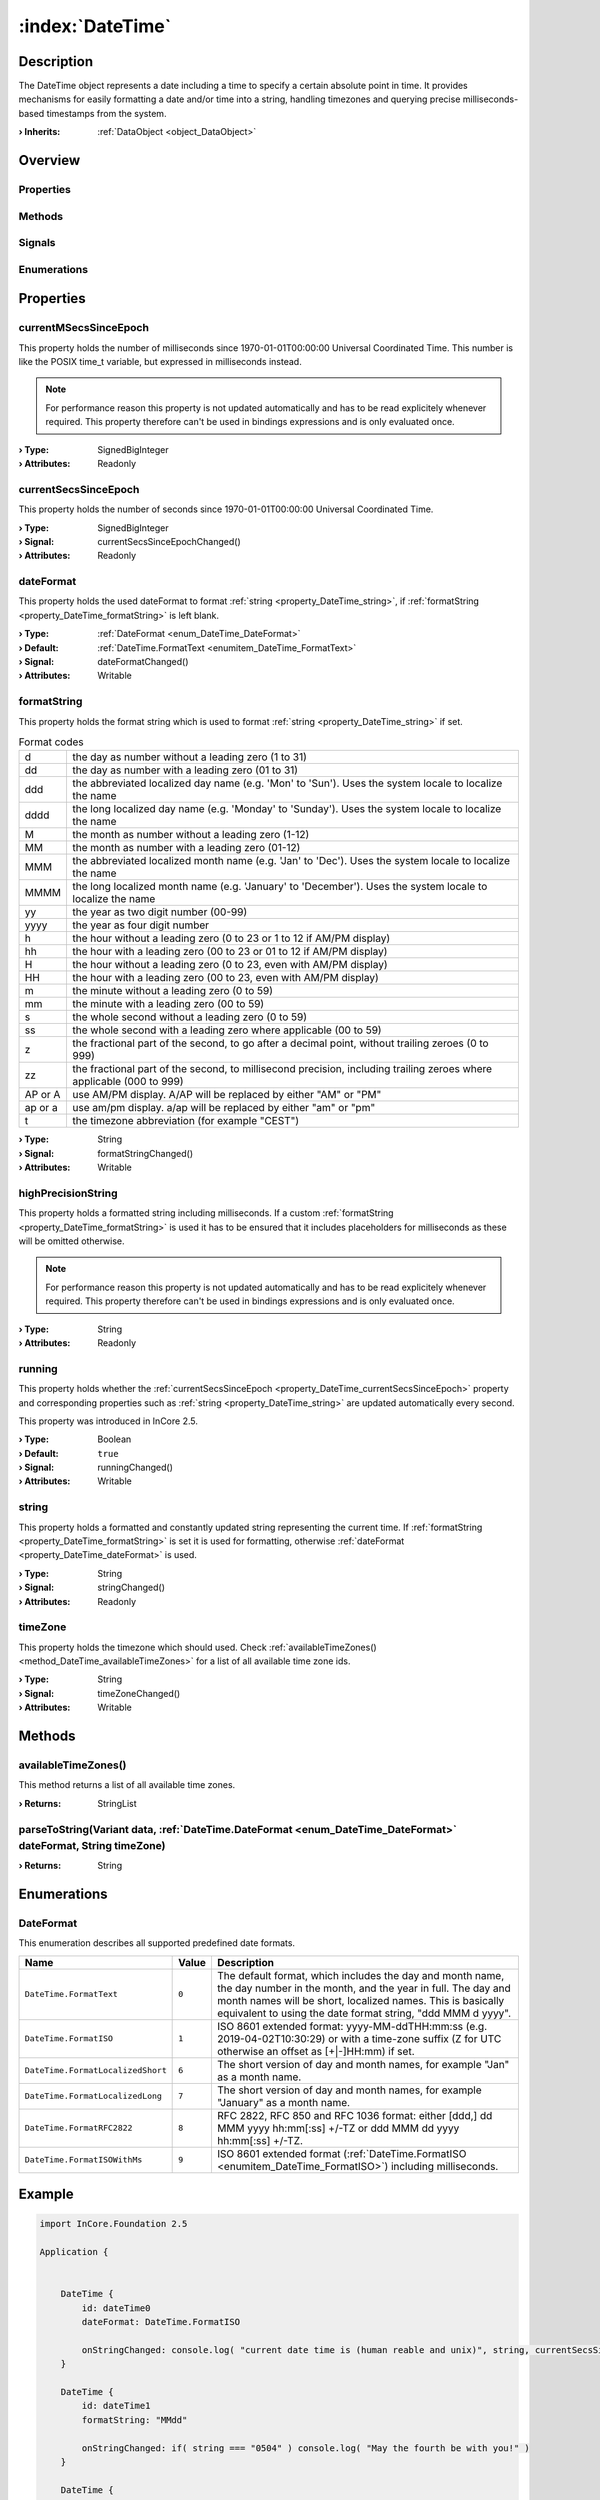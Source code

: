 
.. _object_DateTime:


:index:`DateTime`
-----------------

Description
***********

The DateTime object represents a date including a time to specify a certain absolute point in time. It provides mechanisms for easily formatting a date and/or time into a string, handling timezones and querying precise milliseconds-based timestamps from the system.

:**› Inherits**: :ref:`DataObject <object_DataObject>`

Overview
********

Properties
++++++++++

.. hlist::
  :columns: 3

  * :ref:`currentMSecsSinceEpoch <property_DateTime_currentMSecsSinceEpoch>`
  * :ref:`currentSecsSinceEpoch <property_DateTime_currentSecsSinceEpoch>`
  * :ref:`dateFormat <property_DateTime_dateFormat>`
  * :ref:`formatString <property_DateTime_formatString>`
  * :ref:`highPrecisionString <property_DateTime_highPrecisionString>`
  * :ref:`running <property_DateTime_running>`
  * :ref:`string <property_DateTime_string>`
  * :ref:`timeZone <property_DateTime_timeZone>`
  * :ref:`DataObject.data <property_DataObject_data>`
  * :ref:`DataObject.dataType <property_DataObject_dataType>`
  * :ref:`DataObject.description <property_DataObject_description>`
  * :ref:`DataObject.name <property_DataObject_name>`
  * :ref:`DataObject.timestamp <property_DataObject_timestamp>`
  * :ref:`DataObject.uuid <property_DataObject_uuid>`
  * :ref:`DataObject.view <property_DataObject_view>`
  * :ref:`Object.objectId <property_Object_objectId>`
  * :ref:`Object.parent <property_Object_parent>`

Methods
+++++++

.. hlist::
  :columns: 1

  * :ref:`availableTimeZones() <method_DateTime_availableTimeZones>`
  * :ref:`parseToString() <method_DateTime_parseToString>`
  * :ref:`DataObject.touch() <method_DataObject_touch>`
  * :ref:`Object.deserializeProperties() <method_Object_deserializeProperties>`
  * :ref:`Object.fromJson() <method_Object_fromJson>`
  * :ref:`Object.serializeProperties() <method_Object_serializeProperties>`
  * :ref:`Object.toJson() <method_Object_toJson>`

Signals
+++++++

.. hlist::
  :columns: 1

  * :ref:`Object.completed() <signal_Object_completed>`

Enumerations
++++++++++++

.. hlist::
  :columns: 1

  * :ref:`DateFormat <enum_DateTime_DateFormat>`
  * :ref:`DataObject.DataType <enum_DataObject_DataType>`



Properties
**********


.. _property_DateTime_currentMSecsSinceEpoch:

.. index::
   single: currentMSecsSinceEpoch

currentMSecsSinceEpoch
++++++++++++++++++++++

This property holds the number of milliseconds since 1970-01-01T00:00:00 Universal Coordinated Time. This number is like the POSIX time_t variable, but expressed in milliseconds instead.

.. note:: For performance reason this property is not updated automatically and has to be read explicitely whenever required. This property therefore can't be used in bindings expressions and is only evaluated once.

:**› Type**: SignedBigInteger
:**› Attributes**: Readonly


.. _property_DateTime_currentSecsSinceEpoch:

.. _signal_DateTime_currentSecsSinceEpochChanged:

.. index::
   single: currentSecsSinceEpoch

currentSecsSinceEpoch
+++++++++++++++++++++

This property holds the number of seconds since 1970-01-01T00:00:00 Universal Coordinated Time.

:**› Type**: SignedBigInteger
:**› Signal**: currentSecsSinceEpochChanged()
:**› Attributes**: Readonly


.. _property_DateTime_dateFormat:

.. _signal_DateTime_dateFormatChanged:

.. index::
   single: dateFormat

dateFormat
++++++++++

This property holds the used dateFormat to format :ref:`string <property_DateTime_string>`, if :ref:`formatString <property_DateTime_formatString>` is left blank.

:**› Type**: :ref:`DateFormat <enum_DateTime_DateFormat>`
:**› Default**: :ref:`DateTime.FormatText <enumitem_DateTime_FormatText>`
:**› Signal**: dateFormatChanged()
:**› Attributes**: Writable


.. _property_DateTime_formatString:

.. _signal_DateTime_formatStringChanged:

.. index::
   single: formatString

formatString
++++++++++++

This property holds the format string which is used to format :ref:`string <property_DateTime_string>` if set.

.. list-table:: Format codes

  * - d		
    - the day as number without a leading zero (1 to 31)
  * - dd		
    - the day as number with a leading zero (01 to 31)
  * - ddd	
    - the abbreviated localized day name (e.g. 'Mon' to 'Sun'). Uses the system locale to localize the name
  * - dddd	
    - the long localized day name (e.g. 'Monday' to 'Sunday'). Uses the system locale to localize the name
  * - M		
    - the month as number without a leading zero (1-12)
  * - MM		
    - the month as number with a leading zero (01-12)
  * - MMM	
    - the abbreviated localized month name (e.g. 'Jan' to 'Dec'). Uses the system locale to localize the name
  * - MMMM	
    - the long localized month name (e.g. 'January' to 'December'). Uses the system locale to localize the name
  * - yy		
    - the year as two digit number (00-99)
  * - yyyy	
    - the year as four digit number
  * - h		
    - the hour without a leading zero (0 to 23 or 1 to 12 if AM/PM display)
  * - hh		
    - the hour with a leading zero (00 to 23 or 01 to 12 if AM/PM display)
  * - H		
    - the hour without a leading zero (0 to 23, even with AM/PM display)
  * - HH		
    - the hour with a leading zero (00 to 23, even with AM/PM display)
  * - m		
    - the minute without a leading zero (0 to 59)
  * - mm		
    - the minute with a leading zero (00 to 59)
  * - s		
    - the whole second without a leading zero (0 to 59)
  * - ss		
    - the whole second with a leading zero where applicable (00 to 59)
  * - z		
    - the fractional part of the second, to go after a decimal point, without trailing zeroes (0 to 999)
  * - zz		
    - the fractional part of the second, to millisecond precision, including trailing zeroes where applicable (000 to 999)
  * - AP or A
    - use AM/PM display. A/AP will be replaced by either "AM" or "PM"
  * - ap or a
    - use am/pm display. a/ap will be replaced by either "am" or "pm"
  * - t		
    - the timezone abbreviation (for example "CEST")


:**› Type**: String
:**› Signal**: formatStringChanged()
:**› Attributes**: Writable


.. _property_DateTime_highPrecisionString:

.. index::
   single: highPrecisionString

highPrecisionString
+++++++++++++++++++

This property holds a formatted string including milliseconds. If a custom :ref:`formatString <property_DateTime_formatString>` is used it has to be ensured that it includes placeholders for milliseconds as these will be omitted otherwise.

.. note:: For performance reason this property is not updated automatically and has to be read explicitely whenever required. This property therefore can't be used in bindings expressions and is only evaluated once.

:**› Type**: String
:**› Attributes**: Readonly


.. _property_DateTime_running:

.. _signal_DateTime_runningChanged:

.. index::
   single: running

running
+++++++

This property holds whether the :ref:`currentSecsSinceEpoch <property_DateTime_currentSecsSinceEpoch>` property and corresponding properties such as :ref:`string <property_DateTime_string>` are updated automatically every second.

This property was introduced in InCore 2.5.

:**› Type**: Boolean
:**› Default**: ``true``
:**› Signal**: runningChanged()
:**› Attributes**: Writable


.. _property_DateTime_string:

.. _signal_DateTime_stringChanged:

.. index::
   single: string

string
++++++

This property holds a formatted and constantly updated string representing the current time. If :ref:`formatString <property_DateTime_formatString>` is set it is used for formatting, otherwise :ref:`dateFormat <property_DateTime_dateFormat>` is used.

:**› Type**: String
:**› Signal**: stringChanged()
:**› Attributes**: Readonly


.. _property_DateTime_timeZone:

.. _signal_DateTime_timeZoneChanged:

.. index::
   single: timeZone

timeZone
++++++++

This property holds the timezone which should used. Check :ref:`availableTimeZones() <method_DateTime_availableTimeZones>` for a list of all available time zone ids.

:**› Type**: String
:**› Signal**: timeZoneChanged()
:**› Attributes**: Writable

Methods
*******


.. _method_DateTime_availableTimeZones:

.. index::
   single: availableTimeZones

availableTimeZones()
++++++++++++++++++++

This method returns a list of all available time zones.

:**› Returns**: StringList



.. _method_DateTime_parseToString:

.. index::
   single: parseToString

parseToString(Variant data, :ref:`DateTime.DateFormat <enum_DateTime_DateFormat>` dateFormat, String timeZone)
++++++++++++++++++++++++++++++++++++++++++++++++++++++++++++++++++++++++++++++++++++++++++++++++++++++++++++++



:**› Returns**: String


Enumerations
************


.. _enum_DateTime_DateFormat:

.. index::
   single: DateFormat

DateFormat
++++++++++

This enumeration describes all supported predefined date formats.

.. index::
   single: DateTime.FormatText
.. index::
   single: DateTime.FormatISO
.. index::
   single: DateTime.FormatLocalizedShort
.. index::
   single: DateTime.FormatLocalizedLong
.. index::
   single: DateTime.FormatRFC2822
.. index::
   single: DateTime.FormatISOWithMs
.. list-table::
  :widths: auto
  :header-rows: 1

  * - Name
    - Value
    - Description

      .. _enumitem_DateTime_FormatText:
  * - ``DateTime.FormatText``
    - ``0``
    - The default format, which includes the day and month name, the day number in the month, and the year in full. The day and month names will be short, localized names. This is basically equivalent to using the date format string, "ddd MMM d yyyy".

      .. _enumitem_DateTime_FormatISO:
  * - ``DateTime.FormatISO``
    - ``1``
    - ISO 8601 extended format: yyyy-MM-ddTHH:mm:ss (e.g. 2019-04-02T10:30:29) or with a time-zone suffix (Z for UTC otherwise an offset as [+|-]HH:mm) if set.

      .. _enumitem_DateTime_FormatLocalizedShort:
  * - ``DateTime.FormatLocalizedShort``
    - ``6``
    - The short version of day and month names, for example "Jan" as a month name.

      .. _enumitem_DateTime_FormatLocalizedLong:
  * - ``DateTime.FormatLocalizedLong``
    - ``7``
    - The short version of day and month names, for example "January" as a month name.

      .. _enumitem_DateTime_FormatRFC2822:
  * - ``DateTime.FormatRFC2822``
    - ``8``
    - RFC 2822, RFC 850 and RFC 1036 format: either [ddd,] dd MMM yyyy hh:mm[:ss] +/-TZ or ddd MMM dd yyyy hh:mm[:ss] +/-TZ.

      .. _enumitem_DateTime_FormatISOWithMs:
  * - ``DateTime.FormatISOWithMs``
    - ``9``
    - ISO 8601 extended format (:ref:`DateTime.FormatISO <enumitem_DateTime_FormatISO>`) including milliseconds.


.. _example_DateTime:


Example
*******

.. code-block:: qml

    import InCore.Foundation 2.5
    
    Application {
    
    
        DateTime {
            id: dateTime0
            dateFormat: DateTime.FormatISO
    
            onStringChanged: console.log( "current date time is (human reable and unix)", string, currentSecsSinceEpoch )
        }
    
        DateTime {
            id: dateTime1
            formatString: "MMdd"
    
            onStringChanged: if( string === "0504" ) console.log( "May the fourth be with you!" )
        }
    
        DateTime {
            id: dateTime2
            dateFormat: DateTime.FormatISOWithMs
            // onHighPrecisionStringChanged will not work
        }
    
        Timer {
            interval: 500
            onTriggered: console.log( "high precision date time", dateTime2.highPrecisionString )
        }
    }
    